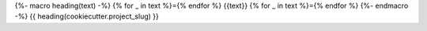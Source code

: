{%- macro heading(text) -%}
{% for _ in text %}={% endfor %}
{{text}}
{% for _ in text %}={% endfor %}
{%- endmacro -%}
{{ heading(cookiecutter.project_slug) }}

